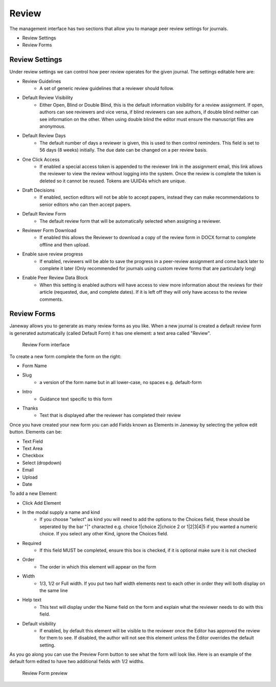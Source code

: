 Review
======
The management interface has two sections that allow you to manage peer review settings for journals.

- Review Settings
- Review Forms

Review Settings
---------------
Under review settings we can control how peer review operates for the given journal. The settings editable here are:

- Review Guidelines
    - A set of generic review guidelines that a reviewer should follow.
- Default Review Visibility
    - Either Open, Blind or Double Blind, this is the default information visibility for a review assignment. If open, authors can see reviewers and vice versa, if blind reviewers can see authors, if double blind neither can see information on the other. When using double blind the editor must ensure the manuscript files are anonymous.
- Default Review Days
    - The default number of days a reviewer is given, this is used to then control reminders. This field is set to 56 days (8 weeks) initially. The due date can be changed on a per review basis.
- One Click Access
    - If enabled a special access token is appended to the reviewer link in the assignment email, this link allows the reviewer to view the review without logging into the system. Once the review is complete the token is deleted so it cannot be reused. Tokens are UUID4s which are unique. 
- Draft Decisions
    - If enabled, section editors will not be able to accept papers, instead they can make recommendations to senior editors who can then accept papers.
- Default Review Form
    - The default review form that will be automatically selected when assigning a reviewer.
- Reviewer Form Download
    - If enabled this allows the Reviewer to download a copy of the review form in DOCX format to complete offline and then upload.
- Enable save review progress
    - If enabled, reviewers will be able to save the progress in a peer-review assignment and come back later to complete it later (Only recommended for journals using custom review forms that are particularly long)
- Enable Peer Review Data Block
    - When this setting is enabled authors will have access to view more information about the reviews for their article (requested, due, and complete dates). If it is left off they will only have access to the review comments.
    
Review Forms
------------
Janeway allows you to generate as many review forms as you like. When a new journal is created a default review form is generated automatically (called Default Form) it has one element: a text area called "Review".

.. figure:: ../../nstatic/review-forms.png

    Review Form interface
    
To create a new form complete the form on the right:

- Form Name
- Slug 
    - a version of the form name but in all lower-case, no spaces e.g. default-form
- Intro
    - Guidance text specific to this form
- Thanks
    - Text that is displayed after the reviewer has completed their review
    
Once you have created your new form you can add Fields known as Elements in Janeway by selecting the yellow edit button. Elements can be:

- Text Field
- Text Area
- Checkbox
- Select (dropdown)
- Email
- Upload
- Date

To add a new Element:

- Click Add Element
- In the modal supply a name and kind
    - If you choose "select" as kind you will need to add the options to the Choices field, these should be seperated by the bar "|" characted e.g. choice 1|choice 2|choice 2 or 1|2|3|4|5 if you wanted a numeric choice. If you select any other Kind, ignore the Choices field.
- Required
    - If this field MUST be completed, ensure this box is checked, if it is optional make sure it is not checked
- Order
    - The order in which this element will appear on the form
- Width
    - 1/3, 1/2 or Full width. If you put two half width elements next to each other in order they will both display on the same line
- Help text
    - This text will display under the Name field on the form and explain what the reviewer needs to do with this field. 
- Default visibility
    - If enabled, by default this element will be visible to the reviewer once the Editor has approved the review for them to see. If disabled, the author will not see this element unless the Editor overrides the default setting.

As you go along you can use the Preview Form button to see what the form will look like. Here is an example of the default form edited to have two additional fields with 1/2 widths.

.. figure:: ../../nstatic/review-forms-preview.png

    Review Form preview
